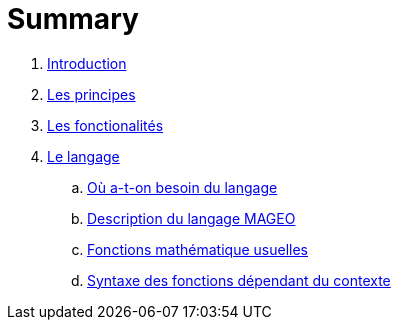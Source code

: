 = Summary


. link:README.adoc[Introduction]
. link:chapitre_principes/les_principes.adoc[Les principes]
. link:chapitre_fonctionalite/les_fonctionalites.adoc[Les fonctionalités]
. link:chapitre_langage/le_langage.adoc[Le langage]
.. link:chapiter_langage/besoin_du_langage.adoc[Où a-t-on besoin du langage]
.. link:chapiter_langage/description_langage.adoc[Description du langage MAGEO]
.. link:chapiter_langage/fonction_mathematique.adoc[Fonctions mathématique usuelles]
.. link:chapiter_langage/fonction_contexte.adoc[Syntaxe des fonctions dépendant du contexte]

